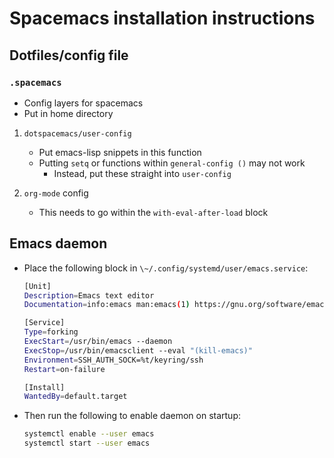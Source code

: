* Spacemacs installation instructions

** Dotfiles/config file
*** ~.spacemacs~
- Config layers for spacemacs
- Put in home directory

**** ~dotspacemacs/user-config~
- Put emacs-lisp snippets in this function
- Putting ~setq~ or functions within ~general-config ()~ may not work
  + Instead, put these straight into ~user-config~

**** ~org-mode~ config
- This needs to go within the ~with-eval-after-load~ block

** Emacs daemon
- Place the following block in ~\~/.config/systemd/user/emacs.service~:

  #+BEGIN_SRC bash
    [Unit]
    Description=Emacs text editor
    Documentation=info:emacs man:emacs(1) https://gnu.org/software/emacs/

    [Service]
    Type=forking
    ExecStart=/usr/bin/emacs --daemon
    ExecStop=/usr/bin/emacsclient --eval "(kill-emacs)"
    Environment=SSH_AUTH_SOCK=%t/keyring/ssh
    Restart=on-failure

    [Install]
    WantedBy=default.target
  #+END_SRC

- Then run the following to enable daemon on startup:
 
  #+BEGIN_SRC bash
  systemctl enable --user emacs
  systemctl start --user emacs
  #+END_SRC




